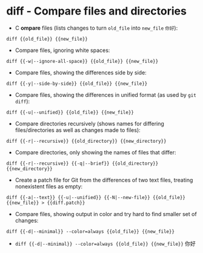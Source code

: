 * diff - Compare files and directories

- C *ompare* files (lists changes to turn ~old_file~ into ~new_file~ =你好=):

~diff {{old_file}} {{new_file}}~

- Compare files, ignoring white spaces:

~diff {{-w|--ignore-all-space}} {{old_file}} {{new_file}}~

- Compare files, showing the differences side by side:

~diff {{-y|--side-by-side}} {{old_file}} {{new_file}}~

- Compare files, showing the differences in unified format (as used by ~git diff~):

~diff {{-u|--unified}} {{old_file}} {{new_file}}~

- Compare directories recursively (shows names for differing files/directories as well as changes made to files):

~diff {{-r|--recursive}} {{old_directory}} {{new_directory}}~

- Compare directories, only showing the names of files that differ:

~diff {{-r|--recursive}} {{-q|--brief}} {{old_directory}} {{new_directory}}~

- Create a patch file for Git from the differences of two text files, treating nonexistent files as empty:

~diff {{-a|--text}} {{-u|--unified}} {{-N|--new-file}} {{old_file}} {{new_file}} > {{diff.patch}}~

- Compare files, showing output in color and try hard to find smaller set of changes:

~diff {{-d|--minimal}} --color=always {{old_file}} {{new_file}}~




- ~diff {{-d|--minimal}} --color=always {{old_file}} {{new_file}}~
  你好
